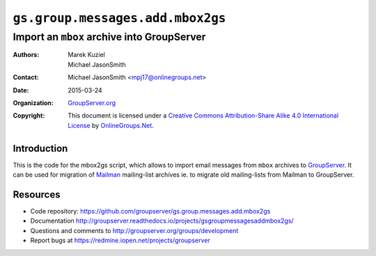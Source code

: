 =================================
``gs.group.messages.add.mbox2gs``
=================================
~~~~~~~~~~~~~~~~~~~~~~~~~~~~~~~~~~~~~~~~~~~
Import an ``mbox`` archive into GroupServer
~~~~~~~~~~~~~~~~~~~~~~~~~~~~~~~~~~~~~~~~~~~

:Authors: `Marek Kuziel`_; `Michael JasonSmith`_;
:Contact: Michael JasonSmith <mpj17@onlinegroups.net>
:Date: 2015-03-24
:Organization: `GroupServer.org`_
:Copyright: This document is licensed under a `Creative Commons
  Attribution-Share Alike 4.0 International License`_ by
  `OnlineGroups.Net`_.

Introduction
============

This is the code for the mbox2gs script, which allows to import
email messages from ``mbox`` archives to GroupServer_.  It can be
used for migration of Mailman_ mailing-list archives ie. to
migrate old mailing-lists from Mailman to GroupServer.

Resources
=========

- Code repository:
  https://github.com/groupserver/gs.group.messages.add.mbox2gs
- Documentation
  http://groupserver.readthedocs.io/projects/gsgroupmessagesaddmbox2gs/
- Questions and comments to
  http://groupserver.org/groups/development
- Report bugs at https://redmine.iopen.net/projects/groupserver

.. _GroupServer: http://groupserver.org/
.. _GroupServer.org: http://groupserver.org/
.. _OnlineGroups.Net: https://onlinegroups.net
.. _Marek Kuziel: http://groupserver.org/p/marek
.. _Michael JasonSmith: http://groupserver.org/p/mpj17
.. _Creative Commons Attribution-Share Alike 4.0 International License:
    http://creativecommons.org/licenses/by-sa/4.0/
.. _Mailman: http://www.gnu.org/software/mailman/

..  LocalWords:  CONFIG config SMTP DebuggingServer buildout ini
..  LocalWords:  Buildlout localhost sudo
